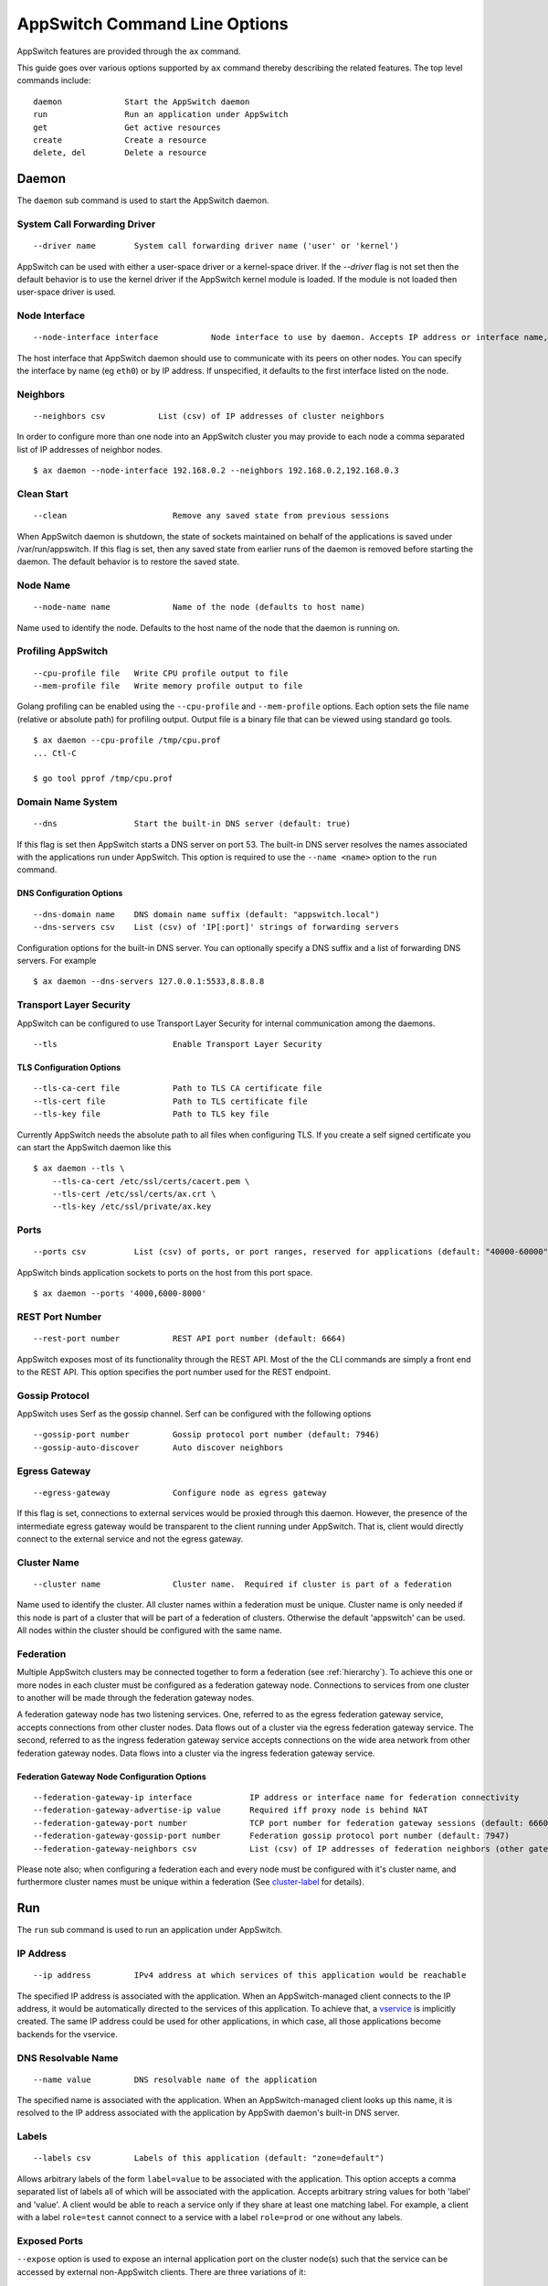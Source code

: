 ==============================
AppSwitch Command Line Options
==============================

.. _cli:

AppSwitch features are provided through the ``ax`` command.

This guide goes over various options supported by ``ax`` command thereby
describing the related features.  The top level commands include:
::

     daemon		Start the AppSwitch daemon
     run		Run an application under AppSwitch
     get		Get active resources
     create		Create a resource
     delete, del	Delete a resource


Daemon
======

The ``daemon`` sub command is used to start the AppSwitch daemon.


System Call Forwarding Driver
-----------------------------
::

   --driver name	System call forwarding driver name ('user' or 'kernel')

AppSwitch can be used with either a user-space driver or a kernel-space
driver.  If the `--driver` flag is not set then the default behavior is to
use the kernel driver if the AppSwitch kernel module is loaded.  If the
module is not loaded then user-space driver is used.


Node Interface
--------------
::

   --node-interface interface		Node interface to use by daemon. Accepts IP address or interface name, eg eth0

The host interface that AppSwitch daemon should use to communicate with its peers on other nodes.
You can specify the interface by name (eg ``eth0``) or by IP address.  If unspecified, it defaults to the first interface listed on the node.


Neighbors
---------
::

      --neighbors csv		List (csv) of IP addresses of cluster neighbors

In order to configure more than one node into an AppSwitch cluster you may
provide to each node a comma separated list of IP addresses of neighbor nodes.
::

   $ ax daemon --node-interface 192.168.0.2 --neighbors 192.168.0.2,192.168.0.3


Clean Start
-----------
::

   --clean			Remove any saved state from previous sessions

When AppSwitch daemon is shutdown, the state of sockets maintained on
behalf of the applications is saved under /var/run/appswitch.  If this
flag is set, then any saved state from earlier runs of the daemon is
removed before starting the daemon. The default behavior is to restore the saved state.


Node Name
---------
::

   --node-name name		Name of the node (defaults to host name)

Name used to identify the node.  Defaults to the host name of the node
that the daemon is running on.


Profiling AppSwitch
-------------------
::

   --cpu-profile file	Write CPU profile output to file
   --mem-profile file	Write memory profile output to file

Golang profiling can be enabled using the ``--cpu-profile`` and
``--mem-profile`` options.  Each option sets the file name (relative or
absolute path) for profiling output.  Output file is a binary file that can be
viewed using standard ``go`` tools.
::

    $ ax daemon --cpu-profile /tmp/cpu.prof
    ... Ctl-C

    $ go tool pprof /tmp/cpu.prof


Domain Name System
------------------
::

   --dns		Start the built-in DNS server (default: true)

If this flag is set then AppSwitch starts a DNS server on port 53.  The
built-in DNS server resolves the names associated with the applications run
under AppSwitch.  This option is required to use the ``--name <name>``
option to the ``run`` command.


DNS Configuration Options
~~~~~~~~~~~~~~~~~~~~~~~~~
::

   --dns-domain name	DNS domain name suffix (default: "appswitch.local")
   --dns-servers csv	List (csv) of 'IP[:port]' strings of forwarding servers

Configuration options for the built-in DNS server.  You can
optionally specify a DNS suffix and a list of forwarding DNS servers.  For example
::

   $ ax daemon --dns-servers 127.0.0.1:5533,8.8.8.8


.. _tls:

Transport Layer Security
------------------------

AppSwitch can be configured to use Transport Layer Security for internal
communication among the daemons.
::

   --tls	 		Enable Transport Layer Security


TLS Configuration Options
~~~~~~~~~~~~~~~~~~~~~~~~~
::

   --tls-ca-cert file		Path to TLS CA certificate file
   --tls-cert file		Path to TLS certificate file
   --tls-key file		Path to TLS key file

Currently AppSwitch needs the absolute path to all files when configuring
TLS.  If you create a self signed certificate you can start the AppSwitch
daemon like this
::

   $ ax daemon --tls \
       --tls-ca-cert /etc/ssl/certs/cacert.pem \
       --tls-cert /etc/ssl/certs/ax.crt \
       --tls-key /etc/ssl/private/ax.key


Ports
-----
::

   --ports csv	    	List (csv) of ports, or port ranges, reserved for applications (default: "40000-60000")

AppSwitch binds application sockets to ports on the host from this port space.
::

   $ ax daemon --ports '4000,6000-8000'


.. _rest-port-label:

REST Port Number
----------------
::

   --rest-port number		REST API port number (default: 6664)

AppSwitch exposes most of its functionality through the REST API.  Most of
the the CLI commands are simply a front end to the REST API.  This option
specifies the port number used for the REST endpoint.


.. _serf-label:

Gossip Protocol
---------------

AppSwitch uses Serf as the gossip channel.  Serf can be configured with the
following options
::

   --gossip-port number		Gossip protocol port number (default: 7946)
   --gossip-auto-discover	Auto discover neighbors


Egress Gateway
--------------
::

   --egress-gateway		Configure node as egress gateway

If this flag is set, connections to external services would be proxied
through this daemon.  However, the presence of the intermediate egress
gateway would be transparent to the client running under AppSwitch.  That
is, client would directly connect to the external service and not the
egress gateway.


.. _cluster-label:

Cluster Name
------------
::

   --cluster name		Cluster name.  Required if cluster is part of a federation

Name used to identify the cluster.  All
cluster names within a federation must be unique.  Cluster name is only
needed if this node is part of a cluster that will be part of a federation
of clusters.  Otherwise the default 'appswitch' can be used.  All nodes
within the cluster should be configured with the same name.


.. _federation-label:

Federation
----------

Multiple AppSwitch clusters may be connected together to form a federation
(see :ref:`hierarchy`).  To achieve this one or more nodes in each cluster must
be configured as a federation gateway node.  Connections to services from one
cluster to another will be made through the federation gateway nodes.

A federation gateway node has two listening services.  One, referred to as
the egress federation gateway service, accepts connections from other
cluster nodes.  Data flows out of a cluster via the egress federation
gateway service.  The second, referred to as the ingress federation gateway
service accepts connections on the wide area network from other federation
gateway nodes.  Data flows into a cluster via the ingress federation
gateway service.


Federation Gateway Node Configuration Options
~~~~~~~~~~~~~~~~~~~~~~~~~~~~~~~~~~~~~~~~~~~~~
::

   --federation-gateway-ip interface		IP address or interface name for federation connectivity
   --federation-gateway-advertise-ip value	Required iff proxy node is behind NAT
   --federation-gateway-port number		TCP port number for federation gateway sessions (default: 6660)
   --federation-gateway-gossip-port number	Federation gossip protocol port number (default: 7947)
   --federation-gateway-neighbors csv		List (csv) of IP addresses of federation neighbors (other gateway nodes)


Please note also; when configuring a federation each and every node must be
configured with it's cluster name, and furthermore cluster names must be
unique within a federation (See `cluster-label`_ for details).


Run
===

The ``run`` sub command is used to run an application under AppSwitch.


IP Address
----------
::

   --ip address		IPv4 address at which services of this application would be reachable

The specified IP address is associated with the application.  When an
AppSwitch-managed client connects to the IP address, it would be
automatically directed to the services of this application.  To achieve
that, a `vservice`_ is implicitly created.  The same IP address could be
used for other applications, in which case, all those applications become
backends for the vservice.


DNS Resolvable Name
-------------------
::

   --name value		DNS resolvable name of the application

The specified name is associated with the application.  When an
AppSwitch-managed client looks up this name, it is resolved to the IP
address associated with the application by AppSwith daemon's built-in DNS
server.


Labels
------
::

   --labels csv		Labels of this application (default: "zone=default")

Allows arbitrary labels of the form ``label=value`` to be associated with
the application.  This option accepts a comma separated list of labels all
of which will be associated with the application.  Accepts arbitrary string
values for both 'label' and 'value'.  A client would be able to reach a
service only if they share at least one matching label.  For example, a
client with a label ``role=test`` cannot connect to a service with a label
``role=prod`` or one without any labels.


Exposed Ports
-------------

``--expose`` option is used to expose an internal application port on the cluster node(s) such that the service can be accessed by external non-AppSwitch clients.  There are three variations of it:

::

   --expose internal-port:host-port


The specified application port would be exposed on the specified external port only on the node where the application is running.

For example, a python web server (port 8000) can be exposed on external port 9999 as follows:

::

   $ ax run --expose '8000:9999' python -m http.server
   $ curl -I 192.168.0.2:9999
   HTTP/1.0 200 OK
   Server: SimpleHTTP/0.6 Python/3.5.2
   Date: Mon, 30 Apr 2018 05:23:33 GMT
   Content-type: text/html; charset=utf-8
   Content-Length: 2377

::

   --expose internal-port:<node-IP>:node-port

The specified application port would be exposed on the specified external port only on the specified node.  The specified node-IP must belong to one of the nodes in the AppSwitch cluster.


::

   --expose internal-port:0.0.0.0:node-port


The specified application port would be exposed on the specified external port on every node in the AppSwitch cluster. This is equivalent to the nodePort feature of Kubernetes.  A similar result can also be produced by creating an external `vservice`_.


User
----
::

   --user name		UID or user name to run the child process

When the client runs an application it is run by default as the same user
that invoked AppSwitch.  If AppSwitch is run as root (which is required to
create a new network namespace) then the application being run will be run
as root.  This is often *not* the desired behavior.  Using the ``--user``
option the name or UID of a valid user can be given to the client and the
application being run will be run as that user.
::

   $ ax run -- whoami
   root

   $ ax run --user alice whoami
   alice


Interface Name
--------------
::

   --interface name	Name of the dummy interface created within the application's network namespace

Some applications require the presence of a non-loopback network interface
in order to function.  AppSwitch places the application in a new network
namespace by default.  With this option, a dummy interface with the
specified name can be created in the new network namespace before the
application is executed.  A new network namespace has, by default, only the
loopback interface. This option requires that ``--no-new-netns`` flag is
not used.
::

   $ ax run -- ip addr show
   1: lo: <LOOPBACK> mtu 65536 qdisc noop state DOWN group default qlen 1000
    link/loopback 00:00:00:00:00:00 brd 00:00:00:00:00:00

::

   $ ax run --interface eth0 ip addr show
   1: lo: <LOOPBACK> mtu 65536 qdisc noop state DOWN group default qlen 1
    link/loopback 00:00:00:00:00:00 brd 00:00:00:00:00:00
   2: eth0: <BROADCAST,NOARP,UP,LOWER_UP> mtu 1500 qdisc noqueue state UNKNOWN group default qlen 1000
    link/ether d2:a0:cb:e5:b0:33 brd ff:ff:ff:ff:ff:ff
    inet 192.168.178.2/32 scope global eth0
       valid_lft forever preferred_lft forever
    inet6 fe80::d0a0:cbff:fee5:b033/64 scope link
       valid_lft forever preferred_lft forever


Network Namespace
-----------------
::

   --new-netns		Create a new network namespace (default: true)

Each application run by AppSwitch is run in a separate namespace.  Creation
of a new namespace is handled by AppSwitch by default.  Sometimes this
behavior is not required, for example when running within a Docker
container.  Note that creating a new network namespace also requires
privilege.  To prevent from new network namespace from being created
``--new-netns=false`` can be used.


DNS Override
------------
::

   --dns-override	Take over application's DNS requests (default: true)

This option overrides existing resolv.conf file for the application with
one that points to the built-in DNS server by mounting over it.  Host is
not affected by this.  To prevent dns override use ``--dns-override=false``.


Get
===

The ``get`` command is used to display current AppSwitch resources.

Examples:

- The IP address of the host machine is 192.168.178.2
- The daemon was started with: ``ax daemon --node-name node1``
- Two AppSwitch client instances were started
  - ``ax run -- nc -l 6000``
  - ``ax run -- iperf3 -s``



``ax get apps``
----------------

Displays information about applications currently running under AppSwitch
::

                   NAME                    APPID    NODEID   CLUSTER        APPIP     DRIVER     LABELS          ZONES
  ------------------------------------------------------------------------------------------------------------
  <ab856b81-7db0-4d88-8a1e-1bfbf0c5fe9f>  f00001bb  node1   appswitch   192.168.178.2  user    zone=default  [zone==default]
  <04a275bc-b9b4-4496-9c9d-a838daecdffb>  f000028e  node1   appswitch   192.168.178.2  user    zone=default  [zone==default]


``ax get servers``
-------------------

Shows information about currently running services.
::

	  NODEID   CLUSTER     APPID    PROTO     SERVICEADDR           IPV4ADDR
          --------------------------------------------------------------------------
          node1   appswitch   f00001bb  tcp    192.168.178.2:6000  10.0.23.11:40000
          node1   appswitch   f000028e  tcp    192.168.178.2:5201  10.0.23.11:40001

SERVICEADDR above represents the virtual IP address where the service is
available to AppSwitch-managed clients and the IPV4ADDR represents the host
IP and port where the service is actually bound.


``ax get sockets``
-------------------

Displays socket information for currently running applications
::

                      ID                   NODEID    APPID   INODE  PROTO  FLAGS     BINDIP      BACKLOG
     ----------------------------------------------------------------------------------------------------
     4daa64c4-2091-46e0-8a67-5428fae9775d  node1   f00001bb  829    tcp    0      0.0.0.0:6000   1
     f6dd4f27-bb4e-4c4a-a076-dc07c29af7be  node1   f000028e  833    tcp    0      0.0.0.0:5201   5


``ax get proxies``
-------------------

Displays current proxies.  Example listing is off a node configured to be
a federation gateway node (see :ref:`federation-label` for details).
::

	  ID  PROTO       LISTENER         DIALERS    
	--------------------------------------------
	  1   tcp    10.0.0.10:6660      [0.0.0.0:0]  
	  2   tcp    192.168.0.10:36869  [0.0.0.0:0] 


Create
======

Create command is used to create a resource.  Resource is a general
construct that represents a particular AppSwitch feature.

Currently supported resources are:

.. _vservice-label:

::

	vservice		Create a virtual service


vservice
--------

A virtual service (vservice) is a virtual-IP:virtual-port combination
that acts as a load balancing front end to a set of backend services.
Backend services consist of services listed in the service table or
external services specified as IP:port pairs.  The vIP, vPort and the
IP:Ports of the backend services are specified by the user.

The following options are provided by vservice command.
::

   --ip value		IPv4 address for the virtual service
   --external		Make this vservice external

A virtual service can be marked external.  In that case, in addition
to creating the vservice with the specified vIP and vPort, the virtual
service represented by the load balanced backend services is exposed on
the vPort on all nodes of the cluster.
::

   --lbtype value	Load Balancer Type <possible values: Random, RoundRobin> (default: "Random")
   --backends value	Comma separated list of IPv4 IPs
   --ports value	Comma separated list of <virtual port:application port>. The service will be made available on all cluster nodes on virtual port
   --source-ip		Host IP address to use when making the outbound connection


Delete
======


